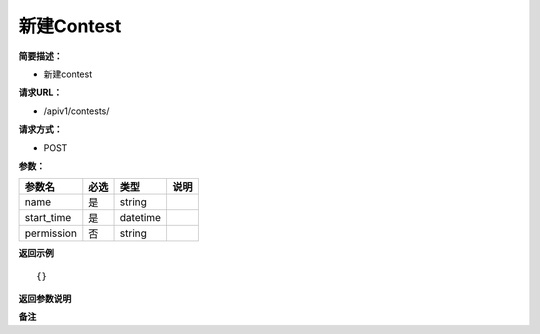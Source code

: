 新建Contest
================

**简要描述：** 

- 新建contest

**请求URL：** 

- /apiv1/contests/
  
**请求方式：**

- POST 

**参数：** 

==========  ====  ========  ====
  参数名    必选    类型    说明
==========  ====  ========  ====
name        是    string
start_time  是    datetime
permission  否    string
==========  ====  ========  ====

**返回示例**

::

    {}


**返回参数说明** 

**备注** 

